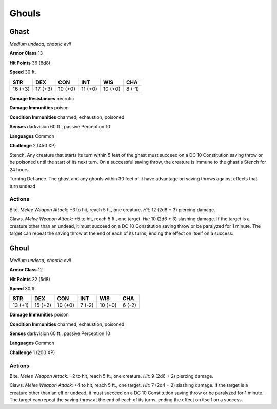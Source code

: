 Ghouls
------


.. https://stackoverflow.com/questions/11984652/bold-italic-in-restructuredtext

.. raw:: html

   <style type="text/css">
     span.bolditalic {
       font-weight: bold;
       font-style: italic;
     }
   </style>

.. role:: bi
   :class: bolditalic


Ghast
~~~~~

*Medium undead, chaotic evil*

**Armor Class** 13

**Hit Points** 36 (8d8)

**Speed** 30 ft.

+-----------+-----------+-----------+-----------+-----------+-----------+
| **STR**   | **DEX**   | **CON**   | **INT**   | **WIS**   | **CHA**   |
+===========+===========+===========+===========+===========+===========+
| 16 (+3)   | 17 (+3)   | 10 (+0)   | 11 (+0)   | 10 (+0)   | 8 (-1)    |
+-----------+-----------+-----------+-----------+-----------+-----------+

**Damage Resistances** necrotic

**Damage Immunities** poison

**Condition Immunities** charmed, exhaustion, poisoned

**Senses** darkvision 60 ft., passive Perception 10

**Languages** Common

**Challenge** 2 (450 XP)

:bi:`Stench`. Any creature that starts its turn within 5 feet of the
ghast must succeed on a DC 10 Constitution saving throw or be poisoned
until the start of its next turn. On a successful saving throw, the
creature is immune to the ghast's Stench for 24 hours.

:bi:`Turning Defiance`. The ghast and any ghouls within 30 feet of it
have advantage on saving throws against effects that turn undead.


Actions
^^^^^^^

:bi:`Bite`. *Melee Weapon Attack:* +3 to hit, reach 5 ft., one creature.
*Hit:* 12 (2d8 + 3) piercing damage.

:bi:`Claws.` *Melee Weapon Attack:* +5 to hit, reach 5 ft., one target.
*Hit:* 10 (2d6 + 3) slashing damage. If the target is a creature other
than an undead, it must succeed on a DC 10 Constitution saving throw or
be paralyzed for 1 minute. The target can repeat the saving throw at the
end of each of its turns, ending the effect on itself on a success.

Ghoul
~~~~~

*Medium undead, chaotic evil*

**Armor Class** 12

**Hit Points** 22 (5d8)

**Speed** 30 ft.

+-----------+-----------+-----------+-----------+-----------+-----------+
| **STR**   | **DEX**   | **CON**   | **INT**   | **WIS**   | **CHA**   |
+===========+===========+===========+===========+===========+===========+
| 13 (+1)   | 15 (+2)   | 10 (+0)   | 7 (-2)    | 10 (+0)   | 6 (-2)    |
+-----------+-----------+-----------+-----------+-----------+-----------+

**Damage Immunities** poison

**Condition Immunities** charmed, exhaustion, poisoned

**Senses** darkvision 60 ft., passive Perception 10

**Languages** Common

**Challenge** 1 (200 XP)


Actions
^^^^^^^

:bi:`Bite`. *Melee Weapon Attack:* +2 to hit, reach 5 ft., one creature.
*Hit:* 9 (2d6 + 2) piercing damage.

:bi:`Claws.` *Melee Weapon Attack:* +4 to hit, reach 5 ft., one target.
*Hit:* 7 (2d4 + 2) slashing damage. If the target is a creature other
than an elf or undead, it must succeed on a DC 10 Constitution saving
throw or be paralyzed for 1 minute. The target can repeat the saving
throw at the end of each of its turns, ending the effect on itself on a
success.

